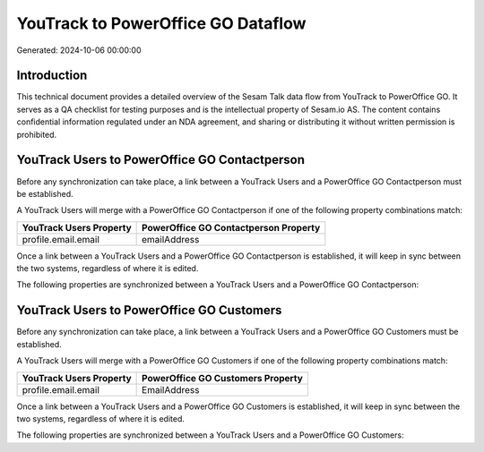 ===================================
YouTrack to PowerOffice GO Dataflow
===================================

Generated: 2024-10-06 00:00:00

Introduction
------------

This technical document provides a detailed overview of the Sesam Talk data flow from YouTrack to PowerOffice GO. It serves as a QA checklist for testing purposes and is the intellectual property of Sesam.io AS. The content contains confidential information regulated under an NDA agreement, and sharing or distributing it without written permission is prohibited.

YouTrack Users to PowerOffice GO Contactperson
----------------------------------------------
Before any synchronization can take place, a link between a YouTrack Users and a PowerOffice GO Contactperson must be established.

A YouTrack Users will merge with a PowerOffice GO Contactperson if one of the following property combinations match:

.. list-table::
   :header-rows: 1

   * - YouTrack Users Property
     - PowerOffice GO Contactperson Property
   * - profile.email.email
     - emailAddress

Once a link between a YouTrack Users and a PowerOffice GO Contactperson is established, it will keep in sync between the two systems, regardless of where it is edited.

The following properties are synchronized between a YouTrack Users and a PowerOffice GO Contactperson:

.. list-table::
   :header-rows: 1

   * - YouTrack Users Property
     - PowerOffice GO Contactperson Property
     - PowerOffice GO Data Type


YouTrack Users to PowerOffice GO Customers
------------------------------------------
Before any synchronization can take place, a link between a YouTrack Users and a PowerOffice GO Customers must be established.

A YouTrack Users will merge with a PowerOffice GO Customers if one of the following property combinations match:

.. list-table::
   :header-rows: 1

   * - YouTrack Users Property
     - PowerOffice GO Customers Property
   * - profile.email.email
     - EmailAddress

Once a link between a YouTrack Users and a PowerOffice GO Customers is established, it will keep in sync between the two systems, regardless of where it is edited.

The following properties are synchronized between a YouTrack Users and a PowerOffice GO Customers:

.. list-table::
   :header-rows: 1

   * - YouTrack Users Property
     - PowerOffice GO Customers Property
     - PowerOffice GO Data Type

